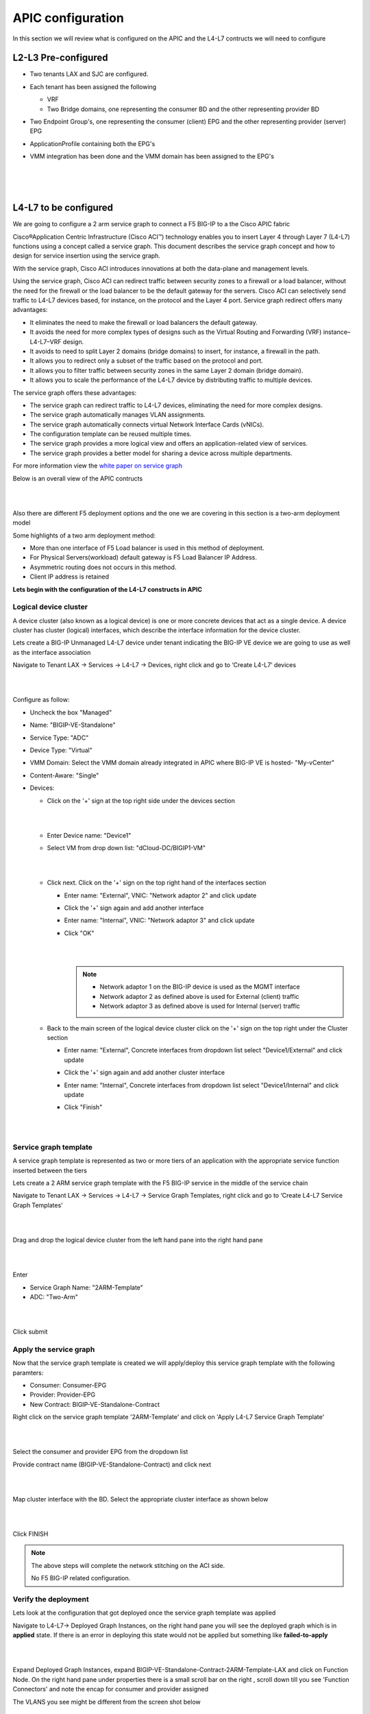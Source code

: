 APIC configuration
==================

In this section we will review what is configured on the APIC and the L4-L7 contructs we will need to configure

L2-L3 Pre-configured
--------------------

- Two tenants LAX and SJC are configured.

- Each tenant has been assigned the following 

  - VRF
  
  - Two Bridge domains, one representing the consumer BD and the other representing provider BD
  
- Two Endpoint Group's, one representing the consumer (client) EPG and the other representing provider (server) EPG

- ApplicationProfile containing both the EPG's

- VMM integration has been done and the VMM domain has been assigned to the EPG's

  |
  
  .. image:: ./_static/apic_config_tenant1.png

  |
  
  .. image:: ./_static/apic_config_tenant2.png
  
  |

L4-L7 to be configured
----------------------

We are going to configure a 2 arm service graph to connect a F5 BIG-IP to a the Cisco APIC fabric

Cisco®Application Centric Infrastructure (Cisco ACI™) technology enables you to insert Layer 4 through Layer 7 (L4-L7) functions using a concept called a service graph. This document describes the service graph concept and how to design for service insertion using the service graph.

With the service graph, Cisco ACI introduces innovations at both the data-plane and management levels.

Using the service graph, Cisco ACI can redirect traffic between security zones to a firewall or a load balancer, without the need for the firewall or the load balancer to be the default gateway for the servers. Cisco ACI can selectively send traffic to L4-L7 devices based, for instance, on the protocol and the Layer 4 port.
Service graph redirect offers many advantages:

- It eliminates the need to make the firewall or load balancers the default gateway.

- It avoids the need for more complex types of designs such as the Virtual Routing and Forwarding (VRF) instance–L4-L7–VRF design.

- It avoids to need to split Layer 2 domains (bridge domains) to insert, for instance, a firewall in the path.

- It allows you to redirect only a subset of the traffic based on the protocol and port.

- It allows you to filter traffic between security zones in the same Layer 2 domain (bridge domain).

- It allows you to scale the performance of the L4-L7 device by distributing traffic to multiple devices.

The service graph offers these advantages:

- The service graph can redirect traffic to L4-L7 devices, eliminating the need for more complex designs.

- The service graph automatically manages VLAN assignments.

- The service graph automatically connects virtual Network Interface Cards (vNICs).

- The configuration template can be reused multiple times.

- The service graph provides a more logical view and offers an application-related view of services.

- The service graph provides a better model for sharing a device across multiple departments.

For more information view the `white paper on service graph <https://www.cisco.com/c/en/us/solutions/collateral/data-center-virtualization/application-centric-infrastructure/white-paper-c11-734298.html>`_ 

Below is an overall view of the APIC contructs

|

.. image:: ./_static/apic_constructs_overview1.png

|

Also there are different F5 deployment options and the one we are covering in this section is a two-arm deployment model

Some highlights of a two arm deployment method:

- More than one interface of F5 Load balancer is used in this method of deployment.

- For Physical Servers(workload) default gateway is F5 Load Balancer IP Address.

- Asymmetric routing does not occurs in this method.

- Client IP address is retained

**Lets begin with the configuration of the L4-L7 constructs in APIC**

Logical device cluster 
``````````````````````

A device cluster (also known as a logical device) is one or more concrete devices that act as a single device. A device cluster has cluster (logical) interfaces, which describe the interface information for the device cluster.

Lets create a BIG-IP Unmanaged L4-L7 device under tenant indicating the BIG-IP VE device we are going to use as well as the interface association

Navigate to Tenant LAX -> Services -> L4-L7 -> Devices, right click and go to ‘Create L4-L7’ devices

|
 
.. image:: ./_static/ldc0.png

|
  

Configure as follow:

- Uncheck the box "Managed"
  
- Name: "BIGIP-VE-Standalone"
  
- Service Type: "ADC" 
  
- Device Type: "Virtual"
  
- VMM Domain: Select the VMM domain already integrated in APIC where BIG-IP VE is hosted- "My-vCenter"
  
- Content-Aware: "Single"
  
- Devices:
  
  - Click on the '+' sign at the top right side under the devices section
      
    |
	  
    .. image:: ./_static/ldc1.png

    |
	  
  - Enter Device name: "Device1"

  - Select VM from drop down list: "dCloud-DC/BIGIP1-VM"
	
    |
  
    .. image:: ./_static/ldc2.png

    |
	
  - Click next. Click on the '+' sign on the top right hand of the interfaces section
	
    - Enter name: "External", VNIC: "Network adaptor 2" and click update
	  
    - Click the '+' sign again and add another interface
	  
    - Enter name: "Internal", VNIC: "Network adaptor 3" and click update
	  
    - Click "OK"
	    
      |
	
      .. image:: ./_static/ldc3.png

      |

      .. note::
      
         - Network adaptor 1 on the BIG-IP device is used as the MGMT interface
		 
         - Network adaptor 2 as defined above is used for External (client) traffic 
		 
         - Network adaptor 3 as defined above is used for Internal (server) traffic
		 
  - Back to the main screen of the logical device cluster click on the '+' sign on the top right under the Cluster section
	
    - Enter name: "External", Concrete interfaces from dropdown list select "Device1/External" and click update
	
    - Click the '+' sign again and add another cluster interface
	  
    - Enter name: "Internal", Concrete interfaces from dropdown list select "Device1/Internal" and click update
	  
    - Click "Finish"

      |
		
      .. image:: ./_static/ldc4.png

      |
	
Service graph template
``````````````````````
A service graph template is represented as two or more tiers of an application with the appropriate service function
inserted between the tiers

Lets create a 2 ARM service graph template with the F5 BIG-IP service in the middle of the service chain

Navigate to Tenant LAX -> Services -> L4-L7 -> Service Graph Templates, right click and go to ‘Create L4-L7 Service Graph Templates’

|

.. image:: ./_static/sgt0.png

|

Drag and drop the logical device cluster from the left hand pane into the right hand pane
 
| 

.. image:: ./_static/sgt1.png

|
  
Enter 

- Service Graph Name: "2ARM-Template"

- ADC: "Two-Arm"

|  

.. image:: ./_static/sgt2.png

|
  
Click submit
 
Apply the service graph
```````````````````````

Now that the service graph template is created we will apply/deploy this service graph template with the following paramters:

- Consumer: Consumer-EPG

- Provider: Provider-EPG

- New Contract: BIGIP-VE-Standalone-Contract

Right click on the service graph template '2ARM-Template' and click on 'Apply L4-L7 Service Graph Template'

|

.. image:: ./_static/apply_sgt1.png

|
   
Select the consumer and provider EPG from the dropdown list

Provide contract name (BIGIP-VE-Standalone-Contract) and click next

|

.. image:: ./_static/apply_sgt2.png

| 

Map cluster interface with the BD. Select the appropriate cluster interface as shown below

|

.. image:: ./_static/apply_sgt3.png

| 

Click FINISH

.. note ::

   The above steps will complete the network stitching on the ACI side.
   
   No F5 BIG-IP related configuration.

Verify the deployment
`````````````````````

Lets look at the configuration that got deployed once the service graph template was applied

Navigate to L4-L7-> Deployed Graph Instances, on the right hand pane you will see the deployed graph which is in **applied** state. If there is an error in deploying this state would not be applied but something like **failed-to-apply**

|

.. image:: ./_static/verify_graph1.png

| 

Expand Deployed Graph Instances, expand BIGIP-VE-Standalone-Contract-2ARM-Template-LAX and click on Function Node. On the right hand pane under properties there is a small scroll bar on the right , scroll down till you see 'Function Connectors' and note the encap for consumer and provider assigned

The VLANS you see might be different from the screen shot below

|

.. image:: ./_static/verify_graph2.png

| 

.. note ::

   **We will be pushing this VLAN configuration to the BIG-IP using the F5 ACI ServiceCenter in the exercises to follow**

.. note ::

   This VLAN got assigned dynamically by APIC based on the VMM integration assigned at the time we configured the logical device cluster
   
   You can view the dynamic VLAN range allocated to the VMM domain by navigating to the Fabric tab on APIC.Then click on the Access policies tab->Pools->VLAN->dCloud_VLAN_Pool (this range will match what got allocated above)
 
   |
   
   .. image:: ./_static/dynamic_vlan.png

   | 
   
**This brings us to the end of this section** 
